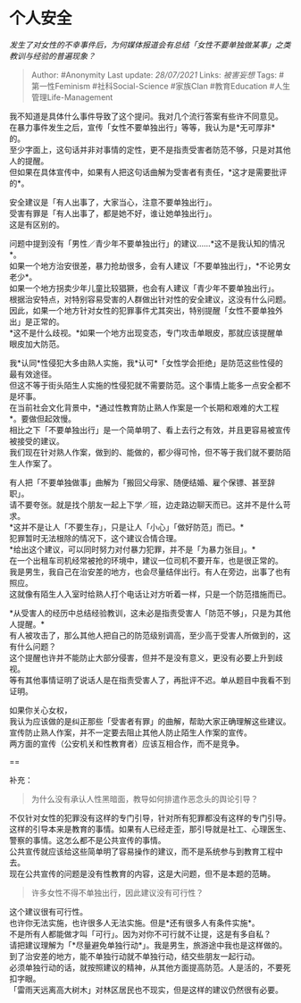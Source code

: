 * 个人安全
  :PROPERTIES:
  :CUSTOM_ID: 个人安全
  :END:

/发生了对女性的不幸事件后，为何媒体报道会有总结「女性不要单独做某事」之类教训与经验的普遍现象？/

#+BEGIN_QUOTE
  Author: #Anonymity Last update: /28/07/2021/ Links: [[被害妄想]] Tags:
  #第一性Feminism #社科Social-Science #家族Clan #教育Education
  #人生管理Life-Management
#+END_QUOTE

我不知道是具体什么事件导致了这个提问。我对几个流行答案有些许不同意见。\\
在暴力事件发生之后，宣传「女性不要单独出行」等等，我认为是*无可厚非*的。\\
至少字面上，这句话并非对事情的定性，更不是指责受害者防范不够，只是对其他人的提醒。\\
但如果在具体宣传中，如果有人把这句话曲解为受害者有责任，*这才是需要批评的*。

安全建议是「有人出事了，大家当心，注意不要单独出行」。\\
受害有罪是「有人出事了，都是她不好，谁让她单独出行」。\\
这是有区别的。

问题中提到没有「男性／青少年不要单独出行」的建议......*这不是我认知的情况*。\\
如果一个地方治安很差，暴力抢劫很多，会有人建议「不要单独出行」，*不论男女老少*。\\
如果一个地方拐卖少年儿童比较猖獗，也会有人建议「青少年不要单独出行」。\\
根据治安特点，对特别容易受害的人群做出针对性的安全建议，这没有什么问题。\\
因此，如果一个地方针对女性的犯罪事件尤其突出，特别提醒「女性不要单独外出」是正常的。\\
*这不是什么歧视。*如果一个地方出现变态，专门攻击单眼皮，那就应该提醒单眼皮加大防范。

我*认同*性侵犯大多由熟人实施，我*认可*「女性学会拒绝」是防范这些性侵的最有效途径。\\
但这不等于街头陌生人实施的性侵犯就不需要防范。这个事情上能多一点安全都不是坏事。\\
在当前社会文化背景中，*通过性教育防止熟人作案是一个长期和艰难的大工程*。要做但起效慢。\\
相比之下「不要单独出行」是一个简单明了、看上去行之有效，并且更容易被宣传被接受的建议。\\
我们现在针对熟人作案，做到的、能做的，都少得可怜，但不等于我们就不要防陌生人作案了。

有人把「不要单独做事」曲解为「搬回父母家、随便结婚、雇个保镖、甚至辞职」。\\
请不要夸张。就是找个朋友一起上下学／班，边走路边聊天而已。这并不是什么苛求。\\
*这并不是让人「不要生存」，只是让人「小心」「做好防范」而已。*\\
犯罪暂时无法根除的情况下，这个建议合情合理。\\
*给出这个建议，可以同时努力对付暴力犯罪，并不是「为暴力张目」。*\\
在一个出租车司机经常被抢的环境中，建议一位司机不要开车，也是很正常的。\\
我是男生，我自己在治安差的地方，也会尽量结伴出行。有人在旁边，出事了也有照应。\\
这就像有陌生人入室时给熟人打个电话让对方听着一样，只是一个防范措施而已。

*从受害人的经历中总结经验教训，这未必是指责受害人「防范不够」，只是为其他人提醒。*\\
有人被攻击了，那么其他人把自己的防范级别调高，至少高于受害人所做到的，这有什么问题？\\
这个提醒也许并不能防止大部分侵害，但并不是没有意义，更没有必要上升到歧视。\\
等有其他事情证明了说话人是在指责受害人了，再批评不迟。单从题目中我看不到证明。

如果你关心女权，\\
我认为应该做的是纠正那些「受害者有罪」的曲解，帮助大家正确理解这些建议。\\
宣传防止熟人作案，并不一定要去阻止其他人防止陌生人作案的宣传。\\
两方面的宣传（公安机关和性教育者）应该互相合作，而不是竞争。

==

补充：

#+BEGIN_QUOTE
  为什么没有承认人性黑暗面，教导如何排遣作恶念头的舆论引导？
#+END_QUOTE

不仅针对女性的犯罪没有这样的专门引导，针对所有犯罪都没有这样的专门引导。\\
这样的引导本来是教育的事情。如果有人已经走歪，那引导就是社工、心理医生、警察的事情。这怎么都不是公共宣传的事情。\\
公共宣传就应该给这些简单明了容易操作的建议，而不是系统参与到教育工程中去。\\
现在公共宣传的问题是没有性教育的内容，这是大问题，但不是本题的范畴。

#+BEGIN_QUOTE
  许多女性不得不单独出行，因此建议没有可行性？
#+END_QUOTE

这个建议很有可行性。\\
也许你无法实施，也许很多人无法实施。但是*还有很多人有条件实施*。\\
不是所有人都能做才叫「可行」。因为对你不可行就不让提，这是有多自私？\\
请把建议理解为「*尽量避免单独行动*」。我是男生，旅游途中我也是这样做的。\\
到了治安差的地方，能不单独行动就不单独行动，结交些朋友一起行动。\\
必须单独行动的话，就按照建议的精神，从其他方面提高防范。人是活的，不要死扣字眼。\\
「雷雨天远离高大树木」对林区居民也不现实，但是这样的建议仍然很有必要。
